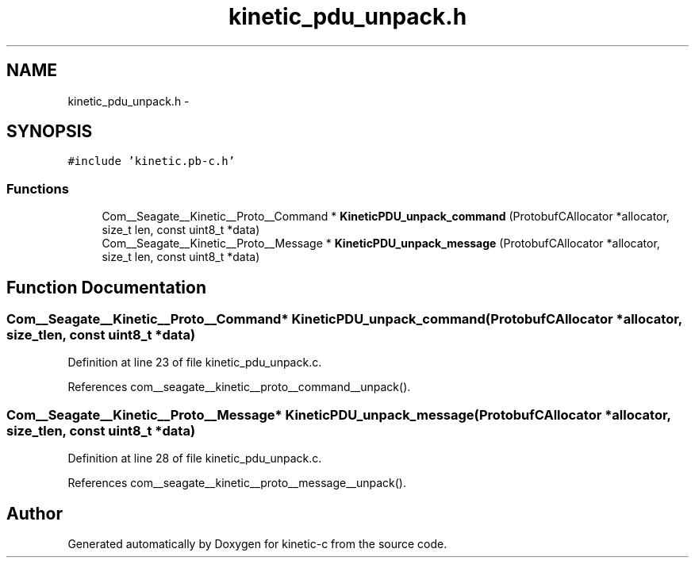 .TH "kinetic_pdu_unpack.h" 3 "Fri Mar 13 2015" "Version v0.12.0" "kinetic-c" \" -*- nroff -*-
.ad l
.nh
.SH NAME
kinetic_pdu_unpack.h \- 
.SH SYNOPSIS
.br
.PP
\fC#include 'kinetic\&.pb-c\&.h'\fP
.br

.SS "Functions"

.in +1c
.ti -1c
.RI "Com__Seagate__Kinetic__Proto__Command * \fBKineticPDU_unpack_command\fP (ProtobufCAllocator *allocator, size_t len, const uint8_t *data)"
.br
.ti -1c
.RI "Com__Seagate__Kinetic__Proto__Message * \fBKineticPDU_unpack_message\fP (ProtobufCAllocator *allocator, size_t len, const uint8_t *data)"
.br
.in -1c
.SH "Function Documentation"
.PP 
.SS "Com__Seagate__Kinetic__Proto__Command* KineticPDU_unpack_command (ProtobufCAllocator *allocator, size_tlen, const uint8_t *data)"

.PP
Definition at line 23 of file kinetic_pdu_unpack\&.c\&.
.PP
References com__seagate__kinetic__proto__command__unpack()\&.
.SS "Com__Seagate__Kinetic__Proto__Message* KineticPDU_unpack_message (ProtobufCAllocator *allocator, size_tlen, const uint8_t *data)"

.PP
Definition at line 28 of file kinetic_pdu_unpack\&.c\&.
.PP
References com__seagate__kinetic__proto__message__unpack()\&.
.SH "Author"
.PP 
Generated automatically by Doxygen for kinetic-c from the source code\&.

